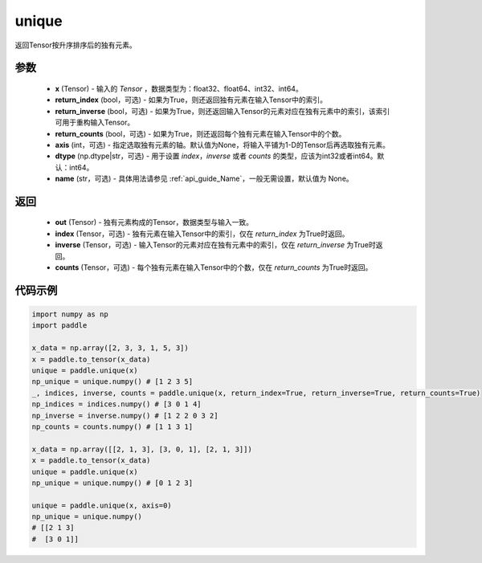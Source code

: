 .. _cn_api_tensor_cn_unique:

unique
-------------------------------

.. py:function:: paddle.unique(x, return_index=False, return_inverse=False, return_counts=False, axis=None, dtype="int64", name=None)

返回Tensor按升序排序后的独有元素。

参数
::::::::::::

    - **x** (Tensor) - 输入的 `Tensor` ，数据类型为：float32、float64、int32、int64。
    - **return_index** (bool，可选) - 如果为True，则还返回独有元素在输入Tensor中的索引。
    - **return_inverse** (bool，可选) - 如果为True，则还返回输入Tensor的元素对应在独有元素中的索引，该索引可用于重构输入Tensor。
    - **return_counts** (bool，可选) - 如果为True，则还返回每个独有元素在输入Tensor中的个数。
    - **axis** (int，可选) - 指定选取独有元素的轴。默认值为None，将输入平铺为1-D的Tensor后再选取独有元素。
    - **dtype** (np.dtype|str，可选) - 用于设置 `index`，`inverse` 或者 `counts` 的类型，应该为int32或者int64。默认：int64。
    - **name** (str，可选) - 具体用法请参见  :ref:`api_guide_Name`，一般无需设置，默认值为 None。

返回
::::::::::::

    - **out** (Tensor) - 独有元素构成的Tensor，数据类型与输入一致。
    - **index** (Tensor，可选) - 独有元素在输入Tensor中的索引，仅在 `return_index` 为True时返回。
    - **inverse** (Tensor，可选) - 输入Tensor的元素对应在独有元素中的索引，仅在 `return_inverse` 为True时返回。
    - **counts** (Tensor，可选) - 每个独有元素在输入Tensor中的个数，仅在 `return_counts` 为True时返回。

代码示例
::::::::::::

.. code-block:: python

    import numpy as np
    import paddle

    x_data = np.array([2, 3, 3, 1, 5, 3])
    x = paddle.to_tensor(x_data)
    unique = paddle.unique(x)
    np_unique = unique.numpy() # [1 2 3 5]
    _, indices, inverse, counts = paddle.unique(x, return_index=True, return_inverse=True, return_counts=True)
    np_indices = indices.numpy() # [3 0 1 4]
    np_inverse = inverse.numpy() # [1 2 2 0 3 2]
    np_counts = counts.numpy() # [1 1 3 1]

    x_data = np.array([[2, 1, 3], [3, 0, 1], [2, 1, 3]])
    x = paddle.to_tensor(x_data)
    unique = paddle.unique(x)
    np_unique = unique.numpy() # [0 1 2 3]

    unique = paddle.unique(x, axis=0)
    np_unique = unique.numpy() 
    # [[2 1 3]
    #  [3 0 1]]
    


